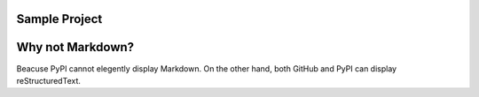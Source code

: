 Sample Project
--------------

Why not Markdown?
-----------------

Beacuse PyPI cannot elegently display Markdown.  
On the other hand, both GitHub and PyPI can display reStructuredText.  

